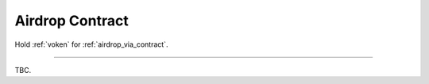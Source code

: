 .. _airdrop_contract:

Airdrop Contract
================

.. Contract address: ``0x..``

Hold :ref:`voken` for :ref:`airdrop_via_contract`.


------

TBC.
